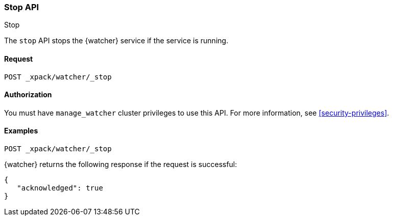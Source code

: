 [role="xpack"]
[[watcher-api-stop]]
=== Stop API
++++
<titleabbrev>Stop</titleabbrev>
++++

The `stop` API stops the {watcher} service if the service is running.

[float]
==== Request

`POST _xpack/watcher/_stop`

[float]
==== Authorization

You must have `manage_watcher` cluster privileges to use this API. For more
information, see <<security-privileges>>.

[float]
==== Examples

[source,js]
--------------------------------------------------
POST _xpack/watcher/_stop
--------------------------------------------------
// CONSOLE

{watcher} returns the following response if the request is successful:

[source,js]
--------------------------------------------------
{
   "acknowledged": true
}
--------------------------------------------------
// TESTRESPONSE
